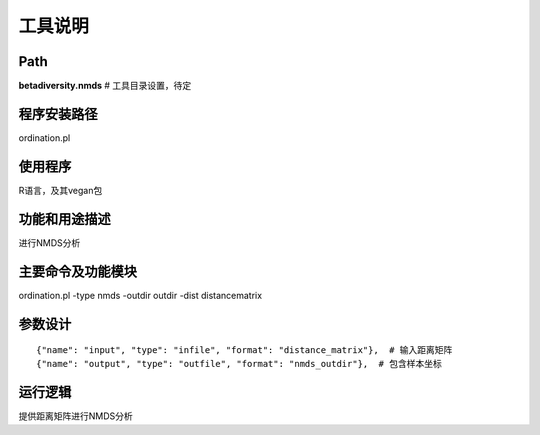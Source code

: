 
工具说明
==========================

Path
-----------

**betadiversity.nmds**  # 工具目录设置，待定

程序安装路径
-----------------------------------

ordination.pl

使用程序
-----------------------------------

R语言，及其vegan包

功能和用途描述
-----------------------------------

进行NMDS分析

主要命令及功能模块
-----------------------------------

ordination.pl -type nmds -outdir outdir -dist distancematrix

参数设计
-----------------------------------

::

            {"name": "input", "type": "infile", "format": "distance_matrix"},  # 输入距离矩阵
            {"name": "output", "type": "outfile", "format": "nmds_outdir"},  # 包含样本坐标


运行逻辑
-----------------------------------

提供距离矩阵进行NMDS分析





